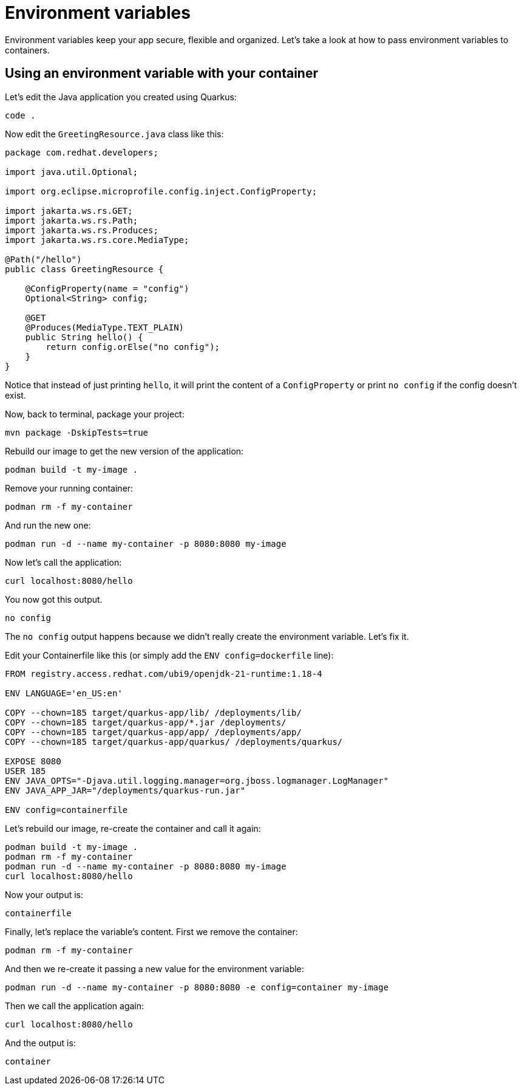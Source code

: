 = Environment variables

Environment variables keep your app secure, flexible and organized. Let's take a look at how to pass environment variables to containers. 

== Using an environment variable with your container

Let's edit the Java application you created using Quarkus:

[.console-input]
[source,bash,subs="+macros,+attributes"]
----
code .
----

Now edit the `GreetingResource.java` class like this:

[.console-input]
[source,java]
----
package com.redhat.developers;

import java.util.Optional;

import org.eclipse.microprofile.config.inject.ConfigProperty;

import jakarta.ws.rs.GET;
import jakarta.ws.rs.Path;
import jakarta.ws.rs.Produces;
import jakarta.ws.rs.core.MediaType;

@Path("/hello")
public class GreetingResource {

    @ConfigProperty(name = "config")
    Optional<String> config;

    @GET
    @Produces(MediaType.TEXT_PLAIN)
    public String hello() {
        return config.orElse("no config");
    }
}

----

Notice that instead of just printing `hello`, it will print the content of a `ConfigProperty` or print `no config` if the config doesn't exist.

Now, back to terminal, package your project:


[.console-input]
[source,bash,subs="+macros,+attributes"]
----
mvn package -DskipTests=true
----

Rebuild our image to get the new version of the application:

[.console-input]
[source,bash,subs="+macros,+attributes"]
----
podman build -t my-image .
----

Remove your running container:

[.console-input]
[source,bash,subs="+macros,+attributes"]
----
podman rm -f my-container
----

And run the new one:

[.console-input]
[source,bash,subs="+macros,+attributes"]
----
podman run -d --name my-container -p 8080:8080 my-image
----

Now let's call the application:

[.console-input]
[source,bash,subs="+macros,+attributes"]
----
curl localhost:8080/hello
----

You now got this output.

[.console-output]
[source,text]
----
no config
----

The `no config` output happens because we didn't really create the environment variable. Let's fix it.

Edit your Containerfile like this (or simply add the `ENV config=dockerfile` line):

[.console-input]
[source,docker,subs="+macros,+attributes"]
----
FROM registry.access.redhat.com/ubi9/openjdk-21-runtime:1.18-4

ENV LANGUAGE='en_US:en'

COPY --chown=185 target/quarkus-app/lib/ /deployments/lib/
COPY --chown=185 target/quarkus-app/*.jar /deployments/
COPY --chown=185 target/quarkus-app/app/ /deployments/app/
COPY --chown=185 target/quarkus-app/quarkus/ /deployments/quarkus/

EXPOSE 8080
USER 185
ENV JAVA_OPTS="-Djava.util.logging.manager=org.jboss.logmanager.LogManager"
ENV JAVA_APP_JAR="/deployments/quarkus-run.jar"

ENV config=containerfile

----

Let's rebuild our image, re-create the container and call it again:

[.console-input]
[source,bash,subs="+macros,+attributes"]
----
podman build -t my-image .
podman rm -f my-container
podman run -d --name my-container -p 8080:8080 my-image
curl localhost:8080/hello
----

Now your output is:

[.console-output]
[source,text]
----
containerfile
----

Finally, let's replace the variable's content. First we remove the container:

[.console-input]
[source,bash,subs="+macros,+attributes"]
----
podman rm -f my-container
----

And then we re-create it passing a new value for the environment variable:

[.console-input]
[source,bash,subs="+macros,+attributes"]
----
podman run -d --name my-container -p 8080:8080 -e config=container my-image
----

Then we call the application again:

[.console-input]
[source,bash,subs="+macros,+attributes"]
----
curl localhost:8080/hello
----

And the output is:

[.console-output]
[source,text]
----
container
----
